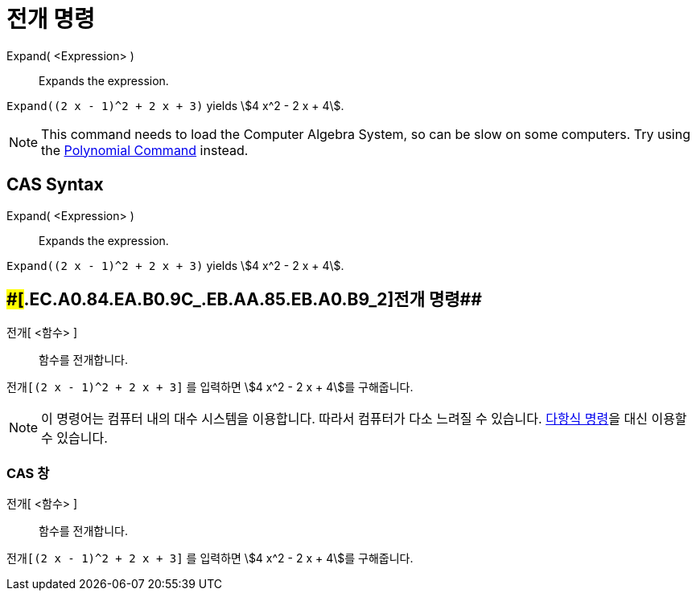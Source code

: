 = 전개 명령
:page-en: commands/Expand
ifdef::env-github[:imagesdir: /ko/modules/ROOT/assets/images]

Expand( <Expression> )::
  Expands the expression.

[EXAMPLE]
====

`++Expand((2 x - 1)^2 + 2 x + 3)++` yields stem:[4 x^2 - 2 x + 4].

====

[NOTE]
====

This command needs to load the Computer Algebra System, so can be slow on some computers. Try using the
xref:/s_index_php?title=Polynomial_Command_action=edit_redlink=1.adoc[Polynomial Command] instead.

====

== CAS Syntax

Expand( <Expression> )::
  Expands the expression.

[EXAMPLE]
====

`++Expand((2 x - 1)^2 + 2 x + 3)++` yields stem:[4 x^2 - 2 x + 4].

====

== [#전개_명령_2]####[#.EC.A0.84.EA.B0.9C_.EB.AA.85.EB.A0.B9_2]##전개 명령##

전개[ <함수> ]::
  함수를 전개합니다.

[EXAMPLE]
====

`++전개[(2 x - 1)^2 + 2 x + 3]++` 를 입력하면 stem:[4 x^2 - 2 x + 4]를 구해줍니다.

====

[NOTE]
====

이 명령어는 컴퓨터 내의 대수 시스템을 이용합니다. 따라서 컴퓨터가 다소 느려질 수 있습니다.
xref:/commands/다항식.adoc[다항식 명령]을 대신 이용할 수 있습니다.

====

=== CAS 창

전개[ <함수> ]::
  함수를 전개합니다.

[EXAMPLE]
====

`++전개[(2 x - 1)^2 + 2 x + 3]++` 를 입력하면 stem:[4 x^2 - 2 x + 4]를 구해줍니다.

====

